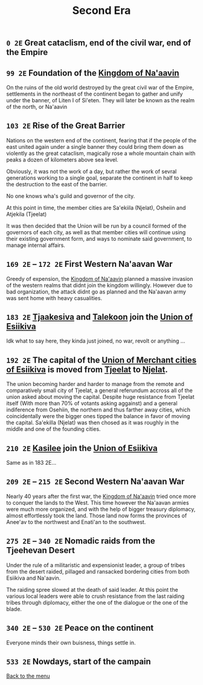 #+TITLE: Second Era

** =0 2E= Great cataclism, end of the civil war, end of the Empire

** =99 2E= Foundation of the [[./na-aavin_country.org][Kingdom of Na'aavin]]

On the ruins of the old world destroyed by the great civil war of the Empire, settlements in the
northeast of the continent began to gather and unify under the banner, of Liten I of Si'eten. They will
later be known as the realm of the north, or Na'aavin

** =103 2E= Rise of the Great Barrier

Nations on the western end of the continent, fearing that if the people of the east united again
under a single banner they could bring them down as violently as the great cataclism, magically rose
a whole mountain chain with peaks a dozen of kilometers above sea level.

Obviously, it was not the work of a day, but rather the work of sevral generations working to a
single goal, separate the continent in half to keep the destruction to the east of the barrier.

No one knows wha's guild
and governor of the city.

At this point in time, the member cities are Sa'ekiila (Njelat), Osheiin and Atjekila (Tjeelat)

It was then decided that the Union will be run by a council formed of the governors of each city,
as well as that member cities will continue using their existing government form, and ways to
nominate said government, to manage internal affairs.

** =169 2E= -- =172 2E= First Western Na'aavan War

Greedy of expension, the [[./na-aavin_country.org][Kingdom of Na'aavin]] planned a massive invasion
of the western realms that didnt join the kingdom willingly. However due to bad organization, the
attack didnt go as planned and the Na'aavan army was sent home with heavy casualities.

** =183 2E= [[./tjaakesiva_city.org][Tjaakesiva]] and [[./talekoon_city.org][Talekoon]] join the [[./esiikiva_country.org][Union of Esiikiva]]

Idk what to say here, they kinda just joined, no war, revolt or anything ...

** =192 2E= The capital of the [[./esiikiva_country.org][Union of Merchant cities of Esiikiva]] is moved from [[./tjeelat_city.org][Tjeelat]] to [[./njelat_city.org][Njelat]].

The union becoming harder and harder to manage from the remote and comparatively small city of
Tjeelat, a general referundum accross all of the union asked about moving the capital. Despite huge
resistance from Tjeelat itself (With more than 70% of votants asking aggainst) and a general
indiference from Osehiin, the northern and thus farther away cities, which coincidentally were the
bigger ones tipped the balance in favor of moving the capital. Sa'ekilla (Njelat) was then chosed as it was
roughly in the middle and one of the founding cities.

** =210 2E= [[./kasilee_city.org][Kasilee]] join the [[./esiikiva_country.org][Union of Esiikiva]]

Same as in 183 2E...

** =209 2E= -- =215 2E= Second Western Na'aavan War

Nearly 40 years after the first war, the [[./na-aavin_country.org][Kingdom of Na'aavin]] tried once
more to conquer the lands to the West. This time however the Na'aavan armies were much more
organized, and with the help of bigger treasury diplomacy, almost effortlessly took the land.
Those land now forms the provinces of Anee'av to the northwest and Enati'an to the southwest.

** =275 2E= -- =340 2E= Nomadic raids from the Tjeehevan Desert

Under the rule of a militaristic and expensionist leader, a group of tribes from the desert raided,
pillaged and ransacked bordering cities from both Esiikiva and Na'aavin.

The raiding spree slowed at the death of said leader. At this point the various local leaders were
able to crush resistance from the last raiding tribes through diplomacy, either the one of the
dialogue or the one of the blade.

** =340 2E= -- =530 2E= Peace on the continent

Everyone minds their own buisness, things settle in.

** =533 2E= Nowdays, start of the campain

[[./README.org][Back to the menu]]
